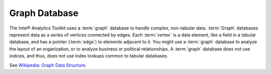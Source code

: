 ==============
Graph Database
==============

The Intel® Analytics Toolkit uses a :term:`graph` database to handle complex, non-tabular data.
:term:`Graph` databases represent data as a series of vertices connected by edges.
Each :term:`vertex` is a data element, like a field in a tabular database, and has a pointer (:term:`edge`) to elements adjacent to it.
You might use a :term:`graph` database to analyze the layout of an organization, or to analyze business or political relationships.
A :term:`graph` database does not use indices, and thus, does not use index lookups common to tabular databases.

See `Wikipedia\: Graph Data Structure`_.

.. _Wikipedia\: Graph Data Structure: http://en.wikipedia.org/wiki/Graph_data_structure

